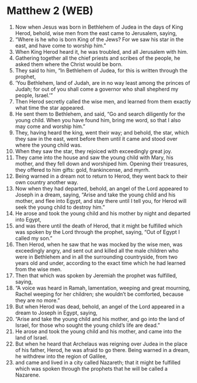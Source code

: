 * Matthew 2 (WEB)
:PROPERTIES:
:ID: WEB/40-MAT02
:END:

1. Now when Jesus was born in Bethlehem of Judea in the days of King Herod, behold, wise men from the east came to Jerusalem, saying,
2. “Where is he who is born King of the Jews? For we saw his star in the east, and have come to worship him.”
3. When King Herod heard it, he was troubled, and all Jerusalem with him.
4. Gathering together all the chief priests and scribes of the people, he asked them where the Christ would be born.
5. They said to him, “In Bethlehem of Judea, for this is written through the prophet,
6. ‘You Bethlehem, land of Judah, are in no way least among the princes of Judah; for out of you shall come a governor who shall shepherd my people, Israel.’”
7. Then Herod secretly called the wise men, and learned from them exactly what time the star appeared.
8. He sent them to Bethlehem, and said, “Go and search diligently for the young child. When you have found him, bring me word, so that I also may come and worship him.”
9. They, having heard the king, went their way; and behold, the star, which they saw in the east, went before them until it came and stood over where the young child was.
10. When they saw the star, they rejoiced with exceedingly great joy.
11. They came into the house and saw the young child with Mary, his mother, and they fell down and worshiped him. Opening their treasures, they offered to him gifts: gold, frankincense, and myrrh.
12. Being warned in a dream not to return to Herod, they went back to their own country another way.
13. Now when they had departed, behold, an angel of the Lord appeared to Joseph in a dream, saying, “Arise and take the young child and his mother, and flee into Egypt, and stay there until I tell you, for Herod will seek the young child to destroy him.”
14. He arose and took the young child and his mother by night and departed into Egypt,
15. and was there until the death of Herod, that it might be fulfilled which was spoken by the Lord through the prophet, saying, “Out of Egypt I called my son.”
16. Then Herod, when he saw that he was mocked by the wise men, was exceedingly angry, and sent out and killed all the male children who were in Bethlehem and in all the surrounding countryside, from two years old and under, according to the exact time which he had learned from the wise men.
17. Then that which was spoken by Jeremiah the prophet was fulfilled, saying,
18. “A voice was heard in Ramah, lamentation, weeping and great mourning, Rachel weeping for her children; she wouldn’t be comforted, because they are no more.”
19. But when Herod was dead, behold, an angel of the Lord appeared in a dream to Joseph in Egypt, saying,
20. “Arise and take the young child and his mother, and go into the land of Israel, for those who sought the young child’s life are dead.”
21. He arose and took the young child and his mother, and came into the land of Israel.
22. But when he heard that Archelaus was reigning over Judea in the place of his father, Herod, he was afraid to go there. Being warned in a dream, he withdrew into the region of Galilee,
23. and came and lived in a city called Nazareth; that it might be fulfilled which was spoken through the prophets that he will be called a Nazarene.
